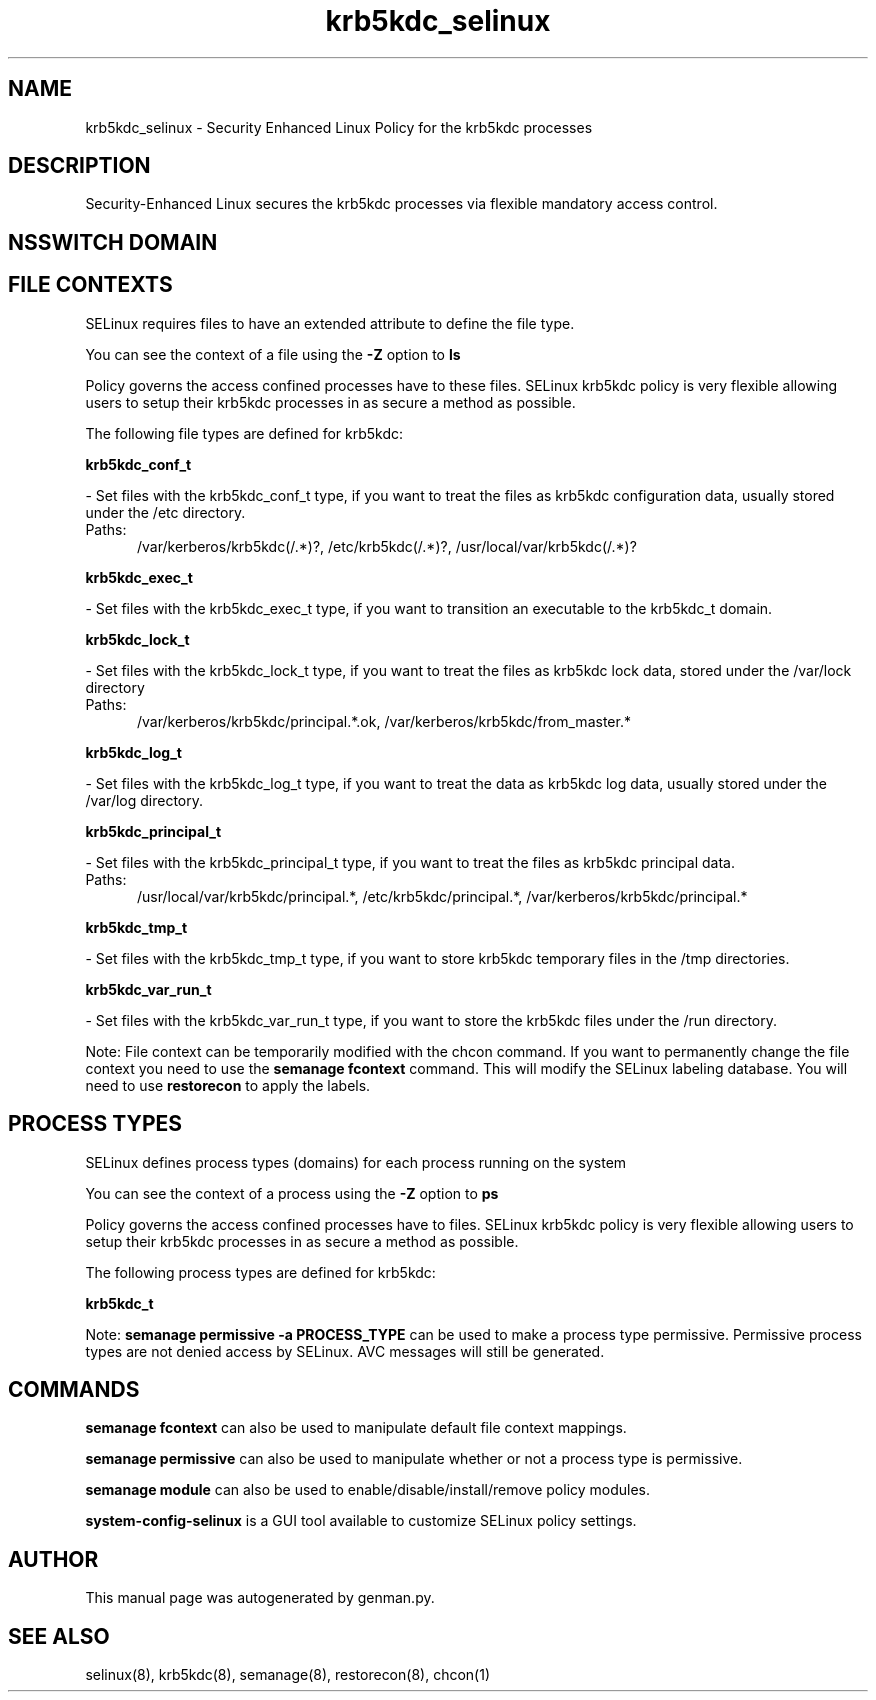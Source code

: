 .TH  "krb5kdc_selinux"  "8"  "krb5kdc" "dwalsh@redhat.com" "krb5kdc SELinux Policy documentation"
.SH "NAME"
krb5kdc_selinux \- Security Enhanced Linux Policy for the krb5kdc processes
.SH "DESCRIPTION"

Security-Enhanced Linux secures the krb5kdc processes via flexible mandatory access
control.  

.SH NSSWITCH DOMAIN

.SH FILE CONTEXTS
SELinux requires files to have an extended attribute to define the file type. 
.PP
You can see the context of a file using the \fB\-Z\fP option to \fBls\bP
.PP
Policy governs the access confined processes have to these files. 
SELinux krb5kdc policy is very flexible allowing users to setup their krb5kdc processes in as secure a method as possible.
.PP 
The following file types are defined for krb5kdc:


.EX
.PP
.B krb5kdc_conf_t 
.EE

- Set files with the krb5kdc_conf_t type, if you want to treat the files as krb5kdc configuration data, usually stored under the /etc directory.

.br
.TP 5
Paths: 
/var/kerberos/krb5kdc(/.*)?, /etc/krb5kdc(/.*)?, /usr/local/var/krb5kdc(/.*)?

.EX
.PP
.B krb5kdc_exec_t 
.EE

- Set files with the krb5kdc_exec_t type, if you want to transition an executable to the krb5kdc_t domain.


.EX
.PP
.B krb5kdc_lock_t 
.EE

- Set files with the krb5kdc_lock_t type, if you want to treat the files as krb5kdc lock data, stored under the /var/lock directory

.br
.TP 5
Paths: 
/var/kerberos/krb5kdc/principal.*\.ok, /var/kerberos/krb5kdc/from_master.*

.EX
.PP
.B krb5kdc_log_t 
.EE

- Set files with the krb5kdc_log_t type, if you want to treat the data as krb5kdc log data, usually stored under the /var/log directory.


.EX
.PP
.B krb5kdc_principal_t 
.EE

- Set files with the krb5kdc_principal_t type, if you want to treat the files as krb5kdc principal data.

.br
.TP 5
Paths: 
/usr/local/var/krb5kdc/principal.*, /etc/krb5kdc/principal.*, /var/kerberos/krb5kdc/principal.*

.EX
.PP
.B krb5kdc_tmp_t 
.EE

- Set files with the krb5kdc_tmp_t type, if you want to store krb5kdc temporary files in the /tmp directories.


.EX
.PP
.B krb5kdc_var_run_t 
.EE

- Set files with the krb5kdc_var_run_t type, if you want to store the krb5kdc files under the /run directory.


.PP
Note: File context can be temporarily modified with the chcon command.  If you want to permanently change the file context you need to use the 
.B semanage fcontext 
command.  This will modify the SELinux labeling database.  You will need to use
.B restorecon
to apply the labels.

.SH PROCESS TYPES
SELinux defines process types (domains) for each process running on the system
.PP
You can see the context of a process using the \fB\-Z\fP option to \fBps\bP
.PP
Policy governs the access confined processes have to files. 
SELinux krb5kdc policy is very flexible allowing users to setup their krb5kdc processes in as secure a method as possible.
.PP 
The following process types are defined for krb5kdc:

.EX
.B krb5kdc_t 
.EE
.PP
Note: 
.B semanage permissive -a PROCESS_TYPE 
can be used to make a process type permissive. Permissive process types are not denied access by SELinux. AVC messages will still be generated.

.SH "COMMANDS"
.B semanage fcontext
can also be used to manipulate default file context mappings.
.PP
.B semanage permissive
can also be used to manipulate whether or not a process type is permissive.
.PP
.B semanage module
can also be used to enable/disable/install/remove policy modules.

.PP
.B system-config-selinux 
is a GUI tool available to customize SELinux policy settings.

.SH AUTHOR	
This manual page was autogenerated by genman.py.

.SH "SEE ALSO"
selinux(8), krb5kdc(8), semanage(8), restorecon(8), chcon(1)
